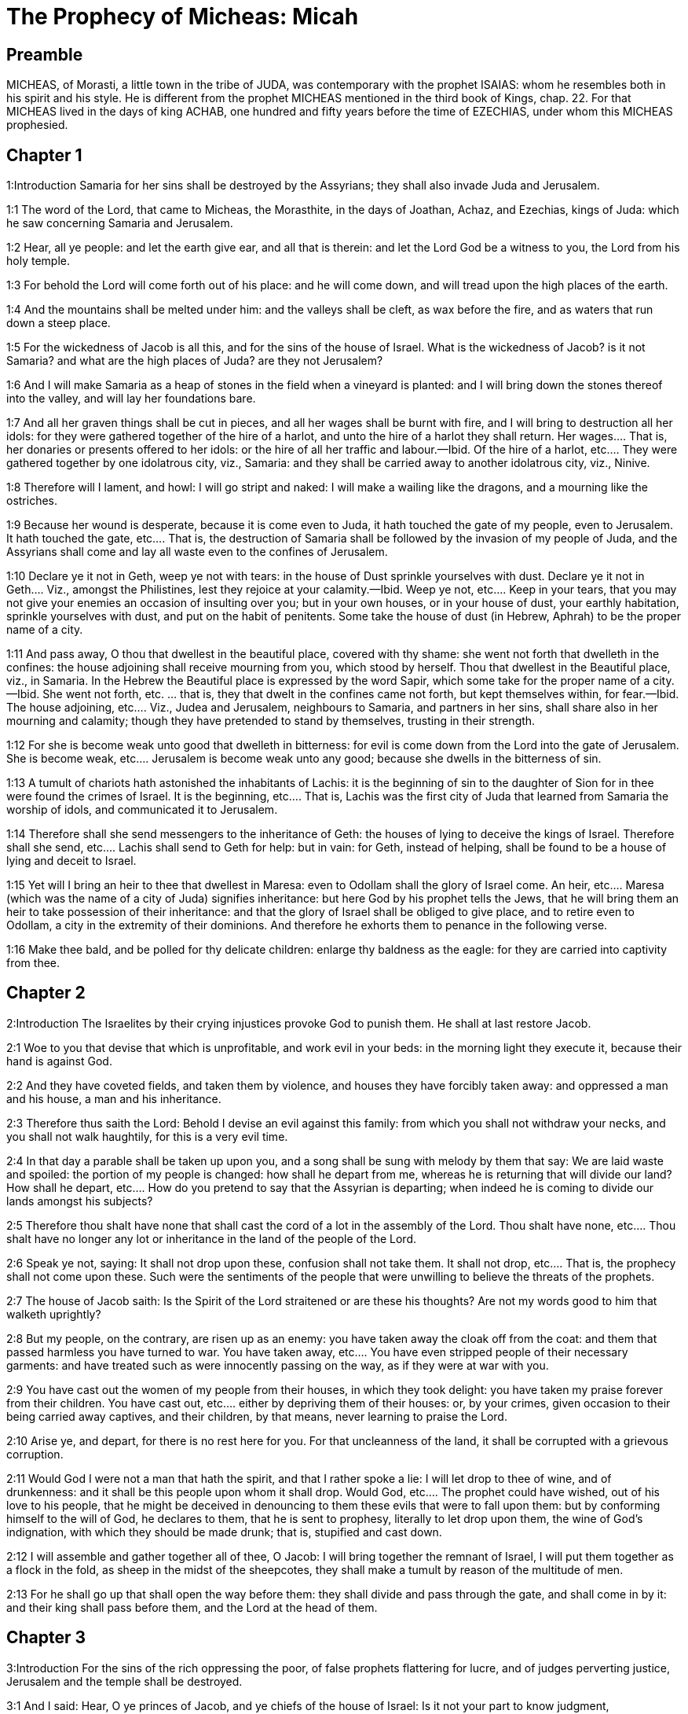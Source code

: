 = The Prophecy of Micheas: Micah

== Preamble

MICHEAS, of Morasti, a little town in the tribe of JUDA, was contemporary with the prophet ISAIAS: whom he resembles both in his spirit and his style. He is different from the prophet MICHEAS mentioned in the third book of Kings, chap. 22. For that MICHEAS lived in the days of king ACHAB, one hundred and fifty years before the time of EZECHIAS, under whom this MICHEAS prophesied.   

== Chapter 1

1:Introduction
Samaria for her sins shall be destroyed by the Assyrians; they shall also invade Juda and Jerusalem.  

1:1
The word of the Lord, that came to Micheas, the Morasthite, in the days of Joathan, Achaz, and Ezechias, kings of Juda: which he saw concerning Samaria and Jerusalem.  

1:2
Hear, all ye people: and let the earth give ear, and all that is therein: and let the Lord God be a witness to you, the Lord from his holy temple.  

1:3
For behold the Lord will come forth out of his place: and he will come down, and will tread upon the high places of the earth.  

1:4
And the mountains shall be melted under him: and the valleys shall be cleft, as wax before the fire, and as waters that run down a steep place.  

1:5
For the wickedness of Jacob is all this, and for the sins of the house of Israel. What is the wickedness of Jacob? is it not Samaria? and what are the high places of Juda? are they not Jerusalem?  

1:6
And I will make Samaria as a heap of stones in the field when a vineyard is planted: and I will bring down the stones thereof into the valley, and will lay her foundations bare.  

1:7
And all her graven things shall be cut in pieces, and all her wages shall be burnt with fire, and I will bring to destruction all her idols: for they were gathered together of the hire of a harlot, and unto the hire of a harlot they shall return.  Her wages.... That is, her donaries or presents offered to her idols: or the hire of all her traffic and labour.—Ibid. Of the hire of a harlot, etc.... They were gathered together by one idolatrous city, viz., Samaria: and they shall be carried away to another idolatrous city, viz., Ninive.  

1:8
Therefore will I lament, and howl: I will go stript and naked: I will make a wailing like the dragons, and a mourning like the ostriches.  

1:9
Because her wound is desperate, because it is come even to Juda, it hath touched the gate of my people, even to Jerusalem.  It hath touched the gate, etc.... That is, the destruction of Samaria shall be followed by the invasion of my people of Juda, and the Assyrians shall come and lay all waste even to the confines of Jerusalem.  

1:10
Declare ye it not in Geth, weep ye not with tears: in the house of Dust sprinkle yourselves with dust.  Declare ye it not in Geth.... Viz., amongst the Philistines, lest they rejoice at your calamity.—Ibid. Weep ye not, etc.... Keep in your tears, that you may not give your enemies an occasion of insulting over you; but in your own houses, or in your house of dust, your earthly habitation, sprinkle yourselves with dust, and put on the habit of penitents. Some take the house of dust (in Hebrew, Aphrah) to be the proper name of a city.  

1:11
And pass away, O thou that dwellest in the beautiful place, covered with thy shame: she went not forth that dwelleth in the confines: the house adjoining shall receive mourning from you, which stood by herself.  Thou that dwellest in the Beautiful place, viz., in Samaria. In the Hebrew the Beautiful place is expressed by the word Sapir, which some take for the proper name of a city.—Ibid. She went not forth, etc. ... that is, they that dwelt in the confines came not forth, but kept themselves within, for fear.—Ibid. The house adjoining, etc.... Viz., Judea and Jerusalem, neighbours to Samaria, and partners in her sins, shall share also in her mourning and calamity; though they have pretended to stand by themselves, trusting in their strength.  

1:12
For she is become weak unto good that dwelleth in bitterness: for evil is come down from the Lord into the gate of Jerusalem.  She is become weak, etc.... Jerusalem is become weak unto any good; because she dwells in the bitterness of sin.  

1:13
A tumult of chariots hath astonished the inhabitants of Lachis: it is the beginning of sin to the daughter of Sion for in thee were found the crimes of Israel.  It is the beginning, etc.... That is, Lachis was the first city of Juda that learned from Samaria the worship of idols, and communicated it to Jerusalem.  

1:14
Therefore shall she send messengers to the inheritance of Geth: the houses of lying to deceive the kings of Israel.  Therefore shall she send, etc.... Lachis shall send to Geth for help: but in vain: for Geth, instead of helping, shall be found to be a house of lying and deceit to Israel.  

1:15
Yet will I bring an heir to thee that dwellest in Maresa: even to Odollam shall the glory of Israel come.  An heir, etc.... Maresa (which was the name of a city of Juda) signifies inheritance: but here God by his prophet tells the Jews, that he will bring them an heir to take possession of their inheritance: and that the glory of Israel shall be obliged to give place, and to retire even to Odollam, a city in the extremity of their dominions. And therefore he exhorts them to penance in the following verse.  

1:16
Make thee bald, and be polled for thy delicate children: enlarge thy baldness as the eagle: for they are carried into captivity from thee.   

== Chapter 2

2:Introduction
The Israelites by their crying injustices provoke God to punish them. He shall at last restore Jacob.  

2:1
Woe to you that devise that which is unprofitable, and work evil in your beds: in the morning light they execute it, because their hand is against God.  

2:2
And they have coveted fields, and taken them by violence, and houses they have forcibly taken away: and oppressed a man and his house, a man and his inheritance.  

2:3
Therefore thus saith the Lord: Behold I devise an evil against this family: from which you shall not withdraw your necks, and you shall not walk haughtily, for this is a very evil time.  

2:4
In that day a parable shall be taken up upon you, and a song shall be sung with melody by them that say: We are laid waste and spoiled: the portion of my people is changed: how shall he depart from me, whereas he is returning that will divide our land?  How shall he depart, etc.... How do you pretend to say that the Assyrian is departing; when indeed he is coming to divide our lands amongst his subjects?  

2:5
Therefore thou shalt have none that shall cast the cord of a lot in the assembly of the Lord.  Thou shalt have none, etc.... Thou shalt have no longer any lot or inheritance in the land of the people of the Lord.  

2:6
Speak ye not, saying: It shall not drop upon these, confusion shall not take them.  It shall not drop, etc.... That is, the prophecy shall not come upon these. Such were the sentiments of the people that were unwilling to believe the threats of the prophets.  

2:7
The house of Jacob saith: Is the Spirit of the Lord straitened or are these his thoughts? Are not my words good to him that walketh uprightly?  

2:8
But my people, on the contrary, are risen up as an enemy: you have taken away the cloak off from the coat: and them that passed harmless you have turned to war.  You have taken away, etc.... You have even stripped people of their necessary garments: and have treated such as were innocently passing on the way, as if they were at war with you.  

2:9
You have cast out the women of my people from their houses, in which they took delight: you have taken my praise forever from their children.  You have cast out, etc.... either by depriving them of their houses: or, by your crimes, given occasion to their being carried away captives, and their children, by that means, never learning to praise the Lord.  

2:10
Arise ye, and depart, for there is no rest here for you. For that uncleanness of the land, it shall be corrupted with a grievous corruption.  

2:11
Would God I were not a man that hath the spirit, and that I rather spoke a lie: I will let drop to thee of wine, and of drunkenness: and it shall be this people upon whom it shall drop.  Would God, etc.... The prophet could have wished, out of his love to his people, that he might be deceived in denouncing to them these evils that were to fall upon them: but by conforming himself to the will of God, he declares to them, that he is sent to prophesy, literally to let drop upon them, the wine of God’s indignation, with which they should be made drunk; that is, stupified and cast down.  

2:12
I will assemble and gather together all of thee, O Jacob: I will bring together the remnant of Israel, I will put them together as a flock in the fold, as sheep in the midst of the sheepcotes, they shall make a tumult by reason of the multitude of men.  

2:13
For he shall go up that shall open the way before them: they shall divide and pass through the gate, and shall come in by it: and their king shall pass before them, and the Lord at the head of them.   

== Chapter 3

3:Introduction
For the sins of the rich oppressing the poor, of false prophets flattering for lucre, and of judges perverting justice, Jerusalem and the temple shall be destroyed.  

3:1
And I said: Hear, O ye princes of Jacob, and ye chiefs of the house of Israel: Is it not your part to know judgment,  

3:2
You that hate good, and love evil: that violently pluck off their skins from them and their flesh from their bones?  

3:3
Who have eaten the flesh of my people, and have flayed their skin off them: and have broken, and chopped their bones as for the kettle, and as flesh in the midst of the pot.  

3:4
Then shall they cry to the Lord, and he will not hear them: and he will hide his face from them at that time, as they have behaved wickedly in their devices.  

3:5
Thus saith the Lord concerning the prophets that make my people err: that bite with their teeth, and preach peace: and if a man give not something into their mouth, they prepare war against him.  

3:6
Therefore night shall be to you instead of vision, and darkness to you instead of divination: and the sun shall go down upon the prophets, and the day shall be darkened over them.  

3:7
And they shall be confounded that see visions, and the diviners shall be confounded: and they shall all cover their faces, because there is no answer of God.  

3:8
But yet I am filled with the strength of the spirit of the Lord, with judgment and power: to declare unto Jacob his wickedness and to Israel his sin.  

3:9
Hear this, ye princes of the house of Jacob, and ye judges of the house of Israel: you that abhor judgment and pervert all that is right.  

3:10
You that build up Sion with blood, and Jerusalem with iniquity.  

3:11
Her princes have judged for bribes: and her priests have taught for hire, and her prophets divined for money: and they leaned upon the Lord, saying: Is not the Lord in the midst of us? no evil shall come upon us.  

3:12
Therefore because of you, Sion shall be ploughed as a field, and Jerusalem shall be as a heap of stones, and the mountain of the temple as the high places of the forests.   

== Chapter 4

4:Introduction
The glory of the church of Christ, by the conversion of the Gentiles. The Jews shall be carried captives to Babylon, and be delivered again.  

4:1
And it shall come to pass in the last days, that the mountain of the house of the Lord shall be prepared in the top of the mountains, and high above the hills: and people shall flow to it.  

4:2
And many nations shall come in haste, and say: Come, let us go up to the mountain of the Lord, and to the house of the God of Jacob: and he will teach us of his ways, and we will walk in his paths: for the law shall go forth out of Sion, and the word of the Lord out of Jerusalem.  

4:3
And he shall judge among many people, and rebuke strong nations afar off: and they shall beat their swords into ploughshares, and their spears into spades: nation shall not take sword against nation: neither shall they learn war anymore.  Neither shall they learn, etc.... The law of Christ is a law of peace; and all his true subjects, as much as lies in them love and keep peace with all the world.  

4:4
And every man shall sit under his vine, and under his fig tree, and there shall be none to make them afraid, for the mouth of the Lord of hosts hath spoken.  

4:5
For all people will walk every one in the name of his god: but we will walk in the name of the Lord, our God, for ever and ever.  

4:6
In that day, saith the Lord, I will gather up her that halteth: and her that I had cast out, I will gather up: and her whom I had afflicted.  

4:7
And I will make her that halted, a remnant: and her that had been afflicted, a mighty nation: and the Lord will reign over them in Mount Sion, from this time now and forever.  

4:8
And thou, O cloudy tower of the flock, of the daughter of Sion, unto thee shall it come: yea the first power shall come, the kingdom to the daughter of Jerusalem.  

4:9
Now, why art thou drawn together with grief? Hast thou no king in thee, or is thy counselor perished, because sorrow hath taken thee as a woman in labour.  

4:10
Be in pain and labour, O daughter of Sion, as a woman that bringeth forth: for now shalt thou go out of the city, and shalt dwell in the country, and shalt come even to Babylon, there thou shalt be delivered: there the Lord will redeem thee out of the hand of thy enemies.  

4:11
And now many nations are gathered together against thee, and they say: Let her be stoned: and let our eye look upon Sion.  

4:12
But they have not known the thoughts of the Lord, and have not understood his counsel: because he hath gathered them together as the hay of the floor.  

4:13
Arise, and tread, O daughter of Sion: for I will make thy horn iron, and thy hoofs I will make brass: and thou shalt beat in pieces many peoples, and shalt immolate the spoils of them to the Lord, and their strength to the Lord of the whole earth.   

== Chapter 5

5:Introduction
The birth of Christ in Bethlehem: his reign and spiritual conquests.  

5:1
Now shalt thou be laid waste, O daughter of the robber: they have laid siege against us, with a rod shall they strike the cheek of the judge of Israel.  Daughter of the robber.... Some understand this of Babylon; which robbed and pillaged the temple of God: others understand it of Jerusalem; by reason of the many rapines and oppressions committed there.  

5:2
And thou Bethlehem Ephrata, art a little one among the thousands of Juda, out of thee shall he come forth unto me that is to be the ruler in Israel: and his going forth is from the beginning, from the days of eternity.  His going forth, etc.... That is, he who as man shall be born in thee, as God was born of his Father from all eternity.  

5:3
Therefore will he give them up even till the time wherein she that travaileth shall bring forth: and the remnant of his brethren shall be converted to the children of Israel.  

5:4
And he shall stand, and feed in the strength of the Lord, in the height of the name of the Lord, his God: and they shall be converted, for now shall he be magnified even to the ends of the earth.  

5:5
And this man shall be our peace, when the Assyrian shall come into our land, and when he shall set his foot in our houses: and we shall raise against him seven shepherds, and eight principal men.  The Assyrian.... That is, the persecutors of the church: who are here called Assyrians by the prophet: because the Assyrians were at that time the chief enemies and persecutors of the people of God.—Ibid. Seven shepherds, etc.... Viz., the pastors of God’s church, and the defenders of the faith. The number seven in scripture is taken to signify many: and when eight is joined with it, we are to understand that the number will be very great.  

5:6
And they shall feed the land of Assyria with the sword, and the land of Nemrod with the spears thereof: and he shall deliver us from the Assyrian when he shall come into our land, and when he shall tread in our borders.  They shall feed, etc.... They shall make spiritual conquests in the lands of their persecutors, with the word of the spirit, which is the word of God. Eph. 6.17.  

5:7
And the remnant of Jacob shall be in the midst of many peoples, as a dew from the Lord, and as drops upon the grass, which waiteth not for man, nor tarrieth for the children of men.  The remnant of Jacob.... Viz., the apostles, and the first preachers of the Jewish nation; whose doctrine, like dew, shall make the plants of the converted Gentiles grow up, without waiting for any man to cultivate them by human learning.  

5:8
And the remnant of Jacob shall be among the Gentiles, in the midst of many peoples, as a lion among the beasts of the forests, and as a young lion among the flocks of sheep: who, when he shall go through, and tread down, and take there is none to deliver.  As a lion, etc.... This denotes the fortitude of these first preachers; and their success in their spiritual enterprises.  

5:9
Thy hand shall be lifted up over thy enemies, and all thy enemies shall be cut off.  

5:10
And it shall come to pass in that day, saith the Lord, that I will take away thy horses out of the midst of thee, and will destroy thy chariots.  I will take away thy horses, etc.... Some understand this, and all that follows to the end of the chapter, as addressed to the enemies of the church. But it may as well be understood of the converts to the church: who should no longer put their trust in any of these things.  

5:11
And I will destroy the cities of thy land, and will throw down all thy strong holds, and I will take away sorceries out of thy hand, and there shall be no divinations in thee.  

5:12
And I will destroy thy graven things, and thy statues, out of the midst of thee: and thou shalt no more adore the works of thy hands.  

5:13
And I will pluck up thy groves out of the midst of thee: and will crush thy cities.  

5:14
And I will execute vengeance in wrath, and in indignation, among all the nations that have not given ear.   

== Chapter 6

6:Introduction
God expostulates with the Jews for their ingratitude and sins: for which they shall be punished.  

6:1
Hear ye what the Lord saith: Arise, contend thou in judgment against the mountains, and let the hills hear thy voice.  The mountains, etc.... That is, the great ones, the princes of the people.  

6:2
Let the mountains hear the judgment of the Lord, and the strong foundations of the earth: for the Lord will enter into judgment with his people, and he will plead against Israel.  

6:3
O my people, what have I done to thee, or in what have I molested thee? answer thou me.  

6:4
For I brought thee up out of the land of Egypt, and delivered thee out of the house of slaves: and I sent before thy face Moses, and Aaron, and Mary.  

6:5
O my people, remember, I pray thee, what Balach, the king of Moab, purposed: and what Balaam, the son of Beor, answered him, from Setim to Galgal, that thou mightest know the justice of the Lord.  From Setim to Galgal.... He puts them in mind of the favour he did them, in not suffering them to be quite destroyed by the evil purpose of Balach, and the wicked counsel of Balaam: and then gives them a hint of the wonders he wrought, in order to bring them into the land of Promise, by stopping the course of the Jordan, in their march from Setim to Galgal.  

6:6
What shall I offer to the Lord that is worthy? wherewith shall I kneel before the high God? shall I offer holocausts unto him, and calves of a year old?  What shall I offer, etc.... This is spoken in the person of the people, desiring to be informed what they are to do to please God.  

6:7
May the Lord be appeased with thousands of rams, or with many thousands of fat he goats? shall I give my firstborn for my wickedness, the fruit of my body for the sin of my soul?  

6:8
I will shew thee, O man, what is good, and what the Lord requireth of thee: Verily to do judgment, and to love mercy, and to walk solicitous with thy God.  

6:9
The voice of the Lord crieth to the city, and salvation shall be to them that fear thy name: hear O ye tribes, and who shall approve it?  

6:10
As yet there is a fire in the house of the wicked, the treasures of iniquity, and a scant measure full of wrath.  Full of wrath, etc.... That is, highly provoking in the sight of God.  

6:11
Shall I justify wicked balances, and the deceitful weights of the bag?  

6:12
By which her rich men were filled with iniquity, and the inhabitants thereof have spoken lies, and their tongue was deceitful in their mouth.  

6:13
And I therefore began to strike thee with desolation for thy sins.  

6:14
Thou shalt eat, but shalt not be filled: and thy humiliation shall be in the midst of thee: and thou shalt take hold, but shalt not save: and those whom thou shalt save, I will give up to the sword.  

6:15
Thou shalt sow, but shalt not reap: thou shalt tread the olives, but shalt not be anointed with the oil: and the new wine, but shalt not drink the wine.  

6:16
For thou hast kept the statutes of Amri, and all the works of the house of Achab: and thou hast walked according to their wills, that I should make thee a desolation, and the inhabitants thereof a hissing, and you shall bear the reproach of my people.  The statutes of Amri, etc.... The wicked ways of Amri and Achab, idolatrous kings.   

== Chapter 7

7:Introduction
The prophet laments, that notwithstanding all his preaching, the generality are still corrupt in their manners: therefore their desolation is at hand: but they shall be restored again and prosper; and all mankind shall be redeemed by Christ.  

7:1
Woe is me, for I am become as one that gleaneth in autumn the grapes of the vintage: there is no cluster to eat, my soul desired the first ripe figs.  

7:2
The holy man is perished out of the earth, and there is none upright among men: they all lie in wait for blood, every one hunteth his brother to death.  

7:3
The evil of their hands they call good: the prince requireth, and the judge is for giving: and the great man hath uttered the desire of his soul, and they have troubled it.  

7:4
He that is best among them, is as a brier, and he that is righteous, as the thorn of the hedge. The day of thy inspection, thy visitation cometh: now shall be their destruction.  

7:5
Believe not a friend, and trust not in a prince: keep the doors of thy mouth from her that sleepeth in thy bosom.  

7:6
For the son dishonoureth the father, and the daughter riseth up against her mother, the daughter in law against her mother in law: and a man’s enemies are they of his own household.  

7:7
But I will look towards the Lord, I will wait for God, my saviour: my God will hear me.  

7:8
Rejoice not, thou my enemy, over me, because I am fallen: I shall arise, when I sit in darkness, the Lord is my light.  

7:9
I will bear the wrath of the Lord, because I have sinned against him: until he judge my cause, and execute judgment for me: he will bring me forth into the light, I shall behold his justice.  

7:10
And my enemy shall behold, and she shall be covered with shame, who saith to me: Where is the Lord thy God? my eyes shall look down upon her: now shall she be trodden under foot as the mire of the streets.  She shall be covered, etc.... Viz., Babylon my enemy.  

7:11
The day shall come, that thy walls may be built up: in that day shall the law be far removed.  The law.... Viz., of thy enemies, who have tyrannized over thee.  

7:12
In that day they shall come even from Assyria to thee, and to the fortified cities: and from the fortified cities even to the river, and from sea to sea, and from mountain to mountain.  

7:13
And the land shall be made desolate because of the inhabitants thereof, and for the fruit of their devices.  The land, etc.... Viz., of Babylon.  

7:14
Feed thy people with thy rod, the flock of thy inheritance, them that dwell alone in the forest, in the midst of Carmel: they shall feed in Basan and Galaad, according to the days of old.  

7:15
According to the days of thy coming out of the land of Egypt, I will shew him wonders.  

7:16
The nations shall see, and shall be confounded at all their strength: they shall put the hand upon the mouth, their ears shall be deaf.  

7:17
They shall lick the dust like serpents, as the creeping things of the earth, they shall be disturbed in their houses: they shall dread the Lord, our God, and shall fear thee.  

7:18
Who is a God like to thee, who takest away iniquity, and passest by the sin of the remnant of thy inheritance? he will send his fury in no more, because he delighteth in mercy.  

7:19
He will turn again, and have mercy on us: he will put away our iniquities: and he will cast all our sins into the bottom of the sea.  

7:20
Thou wilt perform the truth to Jacob, the mercy to Abraham: which thou hast sworn to our fathers from the days of old. 